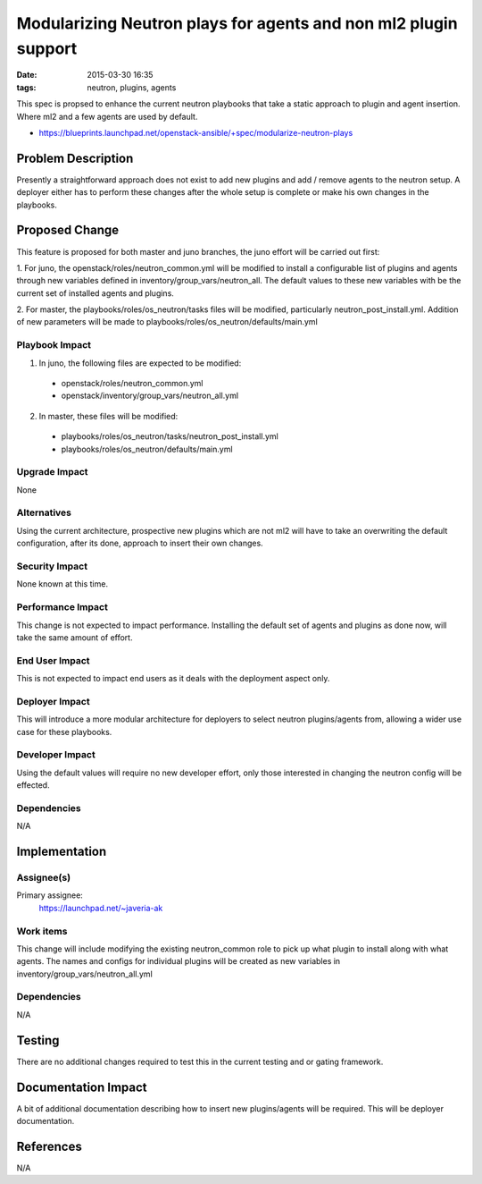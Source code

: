 Modularizing Neutron plays for agents and non ml2 plugin support
################################################################
:date: 2015-03-30 16:35
:tags: neutron, plugins, agents

This spec is propsed to enhance the current neutron playbooks that take a
static approach to plugin and agent insertion. Where ml2 and a few agents
are used by default.

* https://blueprints.launchpad.net/openstack-ansible/+spec/modularize-neutron-plays

Problem Description
====================

Presently a straightforward approach does not exist to add new plugins and add
/ remove agents to the neutron setup. A deployer either has to perform these
changes after the whole setup is complete or make his own changes in the
playbooks.

Proposed Change
====================

This feature is proposed for both master and juno branches, the juno
effort will be carried out first:

1. For juno, the openstack/roles/neutron_common.yml will be modified to
install a configurable list of plugins and agents through new variables
defined in inventory/group_vars/neutron_all. The default values to these
new variables with be the current set of installed agents and plugins.

2. For master, the playbooks/roles/os_neutron/tasks files will be modified,
particularly neutron_post_install.yml. Addition of new parameters will be made
to playbooks/roles/os_neutron/defaults/main.yml

Playbook Impact
---------------

1. In juno, the following files are expected to be modified:

 - openstack/roles/neutron_common.yml
 - openstack/inventory/group_vars/neutron_all.yml

2. In master, these files will be modified:

 - playbooks/roles/os_neutron/tasks/neutron_post_install.yml
 - playbooks/roles/os_neutron/defaults/main.yml

Upgrade Impact
--------------

None

Alternatives
------------

Using the current architecture, prospective new plugins which are not ml2 will
have to take an overwriting the default configuration, after its done,
approach to insert their own changes.

Security Impact
---------------

None known at this time.

Performance Impact
------------------

This change is not expected to impact performance. Installing the default set
of agents and plugins as done now, will take the same amount of effort.

End User Impact
---------------

This is not expected to impact end users as it deals with the deployment aspect
only.

Deployer Impact
---------------

This will introduce a more modular architecture for deployers to select neutron
plugins/agents from, allowing a wider use case for these playbooks.

Developer Impact
----------------

Using the default values will require no new developer effort, only those
interested in changing the neutron config will be effected.

Dependencies
------------

N/A

Implementation
==============

Assignee(s)
-----------

Primary assignee:
  https://launchpad.net/~javeria-ak


Work items
----------

This change will include modifying the existing neutron_common role to pick
up what plugin to install along with what agents. The names and configs for
individual plugins will be created as new variables in
inventory/group_vars/neutron_all.yml

Dependencies
------------

N/A

Testing
=======

There are no additional changes required to test this in the current testing
and or gating framework.


Documentation Impact
====================

A bit of additional documentation describing how to insert new plugins/agents
will be required. This will be deployer documentation.

References
==========

N/A

